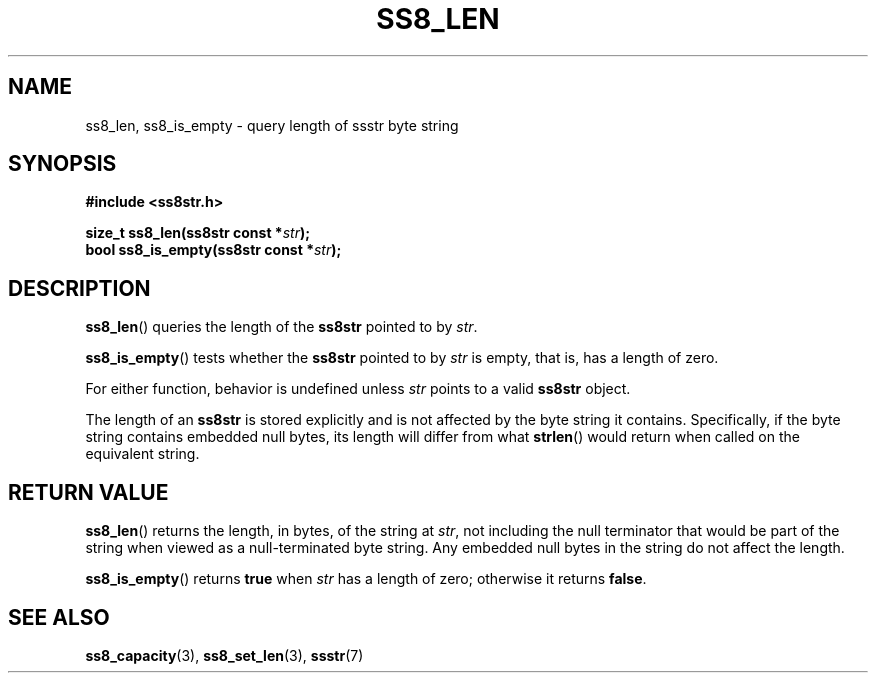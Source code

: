 .\" This file is part of the Ssstr string library.
.\" Copyright 2022-2023 Board of Regents of the University of Wisconsin System
.\" SPDX-License-Identifier: MIT
.\"
.TH SS8_LEN 3  2023-12-30 SSSTR "Ssstr Manual"
.SH NAME
ss8_len, ss8_is_empty \- query length of ssstr byte string
.SH SYNOPSIS
.nf
.B #include <ss8str.h>
.PP
.BI "size_t ss8_len(ss8str const *" str ");"
.BI "bool   ss8_is_empty(ss8str const *" str ");"
.fi
.SH DESCRIPTION
.BR ss8_len ()
queries the length of the
.B ss8str
pointed to by
.IR str .
.PP
.BR ss8_is_empty ()
tests whether the
.B ss8str
pointed to by
.I str
is empty, that is, has a length of zero.
.PP
For either function, behavior is undefined unless
.I str
points to a valid
.B ss8str
object.
.PP
The length of an
.B ss8str
is stored explicitly and is not affected by the byte string it contains.
Specifically, if the byte string contains embedded null bytes, its length will
differ from what
.BR strlen ()
would return when called on the equivalent string.
.SH RETURN VALUE
.BR ss8_len ()
returns the length, in bytes, of the string at
.IR str ,
not including the null terminator that would be part of the string when viewed
as a null-terminated byte string.
Any embedded null bytes in the string do not affect the length.
.PP
.BR ss8_is_empty ()
returns
.B true
when
.I str
has a length of zero; otherwise it returns
.BR false .
.SH SEE ALSO
.BR ss8_capacity (3),
.BR ss8_set_len (3),
.BR ssstr (7)
